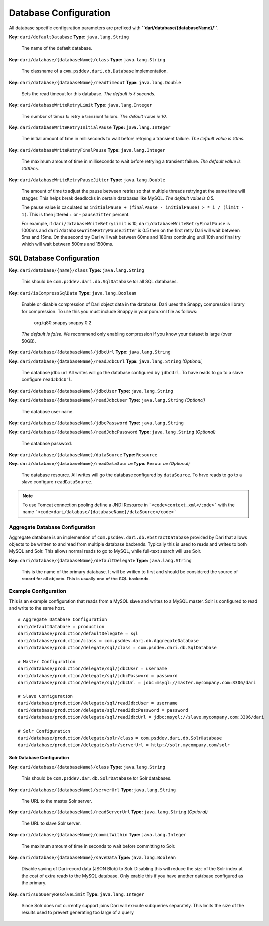 **********************
Database Configuration
**********************

All database specific configuration parameters are prefixed with
**``dari/database/{databaseName}/``**.

**Key:** ``dari/defaultDatabase`` **Type:** ``java.lang.String``

    The name of the default database.

**Key:** ``dari/database/{databaseName}/class`` **Type:**
``java.lang.String``

    The classname of a ``com.psddev.dari.db.Database`` implementation.

**Key:** ``dari/database/{databaseName}/readTimeout`` **Type:**
``java.lang.Double``

    Sets the read timeout for this database. *The default is 3 seconds.*

**Key:** ``dari/databaseWriteRetryLimit`` **Type:**
``java.lang.Integer``

    The number of times to retry a transient failure. *The default value
    is 10.*

**Key:** ``dari/databaseWriteRetryInitialPause`` **Type:**
``java.lang.Integer``

    The initial amount of time in milliseconds to wait before retrying a
    transient failure. *The default value is 10ms.*

**Key:** ``dari/databaseWriteRetryFinalPause`` **Type:**
``java.lang.Integer``

    The maximum amount of time in milliseconds to wait before retrying a
    transient failure. *The default value is 1000ms.*

**Key:** ``dari/databaseWriteRetryPauseJitter`` **Type:**
``java.lang.Double``

    The amount of time to adjust the pause between retries so that
    multiple threads retrying at the same time will stagger. This helps
    break deadlocks in certain databases like MySQL. *The default value
    is 0.5.*

    The pause value is calculated as
    ``initialPause + (finalPause - initialPause) > * i / (limit - 1)``.
    This is then jittered + or - ``pauseJitter`` percent.

    For example, if ``dari/databaseWriteRetryLimit`` is 10,
    ``dari/databaseWriteRetryFinalPause`` is 1000ms and
    ``dari/databaseWriteRetryPauseJitter`` is 0.5 then on the first
    retry Dari will wait between 5ms and 15ms. On the second try Dari
    will wait between 60ms and 180ms continuing until 10th and final try
    which will wait between 500ms and 1500ms.

SQL Database Configuration
==========================

**Key:** ``dari/database/{name}/class`` **Type:** ``java.lang.String``

    This should be ``com.psddev.dari.db.SqlDatabase`` for all SQL
    databases.

**Key:** ``dari/isCompressSqlData`` **Type:** ``java.lang.Boolean``

    Enable or disable compression of Dari object data in the database.
    Dari uses the Snappy compression library for compression. To use
    this you must include Snappy in your pom.xml file as follows:

     org.iq80.snappy snappy 0.2

    *The default is false.* We recommend only enabling compression if
    you know your dataset is large (over 50GB).

**Key:** ``dari/database/{databaseName}/jdbcUrl`` **Type:**
``java.lang.String``

**Key:** ``dari/database/{databaseName}/readJdbcUrl`` **Type:**
``java.lang.String`` *(Optional)*

    The database jdbc url. All writes will go the database configured by
    ``jdbcUrl``. To have reads to go to a slave configure
    ``readJbdcUrl``.

**Key:** ``dari/database/{databaseName}/jdbcUser`` **Type:**
``java.lang.String``

**Key:** ``dari/database/{databaseName}/readJdbcUser`` **Type:**
``java.lang.String`` *(Optional)*

    The database user name.

**Key:** ``dari/database/{databaseName}/jdbcPassword`` **Type:**
``java.lang.String``

**Key:** ``dari/database/{databaseName}/readJdbcPassword`` **Type:**
``java.lang.String`` *(Optional)*

    The database password.

**Key:** ``dari/database/{databaseName}/dataSource`` **Type:**
``Resource``

**Key:** ``dari/database/{databaseName}/readDataSource`` **Type:**
``Resource`` *(Optional)*

    The database resource. All writes will go the database configured by
    ``dataSource``. To have reads to go to a slave configure
    ``readDataSource``.

.. note::
       To use Tomcat connection pooling define a JNDI Resource in
       ```<code>context.xml</code>``` with the name
       ```<code>dari/database/{databaseName}/dataSource</code>```

Aggregate Database Configuration
^^^^^^^^^^^^^^^^^^^^^^^^^^^^^^^^

Aggregate database is an implemention of
``com.psddev.dari.db.AbstractDatabase`` provided by Dari that allows
objects to be written to and read from multiple database backends.
Typically this is used to reads and writes to both MySQL and Solr. This
allows normal reads to go to MySQL, while full-text search will use
Solr.

**Key:** ``dari/database/{databaseName}/defaultDelegate`` **Type:**
``java.lang.String``

    This is the name of the primary database. It will be written to
    first and should be considered the source of record for all objects.
    This is usually one of the SQL backends.

Example Configuration
^^^^^^^^^^^^^^^^^^^^^

This is an example configuration that reads from a MySQL slave and
writes to a MySQL master. Solr is configured to read and write to the
same host.

::

    # Aggregate Database Configuration
    dari/defaultDatabase = production
    dari/database/production/defaultDelegate = sql
    dari/database/production/class = com.psddev.dari.db.AggregateDatabase
    dari/database/production/delegate/sql/class = com.psddev.dari.db.SqlDatabase

    # Master Configuration
    dari/database/production/delegate/sql/jdbcUser = username
    dari/database/production/delegate/sql/jdbcPassword = password
    dari/database/production/delegate/sql/jdbcUrl = jdbc:msyql://master.mycompany.com:3306/dari

    # Slave Configuration
    dari/database/production/delegate/sql/readJdbcUser = username
    dari/database/production/delegate/sql/readJdbcPassword = password
    dari/database/production/delegate/sql/readJdbcUrl = jdbc:msyql://slave.mycompany.com:3306/dari

    # Solr Configuration
    dari/database/production/delegate/solr/class = com.psddev.dari.db.SolrDatabase
    dari/database/production/delegate/solr/serverUrl = http://solr.mycompany.com/solr

Solr Database Configuration
~~~~~~~~~~~~~~~~~~~~~~~~~~~

**Key:** ``dari/database/{databaseName}/class`` **Type:**
``java.lang.String``

    This should be ``com.psddev.dar.db.SolrDatabase`` for Solr
    databases.

**Key:** ``dari/database/{databaseName}/serverUrl`` **Type:**
``java.lang.String``

    The URL to the master Solr server.

**Key:** ``dari/database/{databaseName}/readServerUrl`` **Type:**
``java.lang.String`` *(Optional)*

    The URL to slave Solr server.

**Key:** ``dari/database/{databaseName}/commitWithin`` **Type:**
``java.lang.Integer``

    The maximum amount of time in seconds to wait before committing to
    Solr.

**Key:** ``dari/database/{databaseName}/saveData`` **Type:**
``java.lang.Boolean``

    Disable saving of Dari record data (JSON Blob) to Solr. Disabling
    this will reduce the size of the Solr index at the cost of extra
    reads to the MySQL database. Only enable this if you have another
    database configured as the primary.

**Key:** ``dari/subQueryResolveLimit`` **Type:** ``java.lang.Integer``

    Since Solr does not currently support joins Dari will execute
    subqueries separately. This limits the size of the results used to
    prevent generating too large of a query.